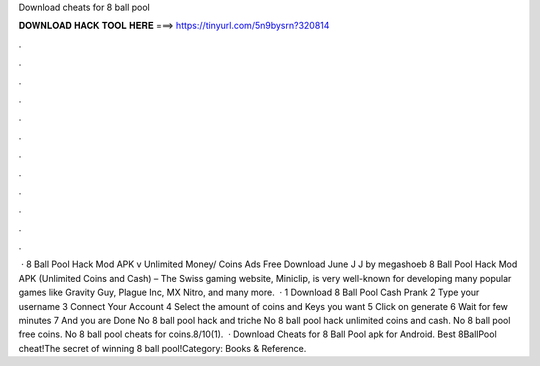 Download cheats for 8 ball pool

𝐃𝐎𝐖𝐍𝐋𝐎𝐀𝐃 𝐇𝐀𝐂𝐊 𝐓𝐎𝐎𝐋 𝐇𝐄𝐑𝐄 ===> https://tinyurl.com/5n9bysrn?320814

.

.

.

.

.

.

.

.

.

.

.

.

 · 8 Ball Pool Hack Mod APK v Unlimited Money/ Coins Ads Free Download June J J by megashoeb 8 Ball Pool Hack Mod APK (Unlimited Coins and Cash) – The Swiss gaming website, Miniclip, is very well-known for developing many popular games like Gravity Guy, Plague Inc, MX Nitro, and many more.  · 1 Download 8 Ball Pool Cash Prank 2 Type your username 3 Connect Your Account 4 Select the amount of coins and Keys you want 5 Click on generate 6 Wait for few minutes 7 And you are Done No 8 ball pool hack and triche No 8 ball pool hack unlimited coins and cash. No 8 ball pool free coins. No 8 ball pool cheats for coins.8/10(1).  · Download Cheats for 8 Ball Pool apk for Android. Best 8BallPool cheat!The secret of winning 8 ball pool!Category: Books & Reference.